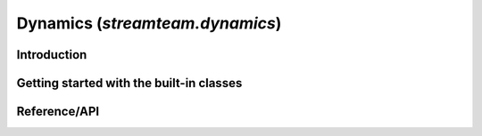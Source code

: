 .. _dynamics:

********************************
Dynamics (`streamteam.dynamics`)
********************************

Introduction
============

Getting started with the built-in classes
=========================================

.. image:: ../_static/potential/nfw.png

Reference/API
=============

.. autosummary::
   :nosignatures:
   :toctree: _dynamics/

   streamteam.dynamics.core.angular_momentum
   streamteam.dynamics.core.classify_orbit
   streamteam.dynamics.actionangle.cross_validate_actions
   streamteam.dynamics.actionangle.find_actions
   streamteam.dynamics.actionangle.fit_isochrone
   streamteam.dynamics.actionangle.fit_harmonic_oscillator